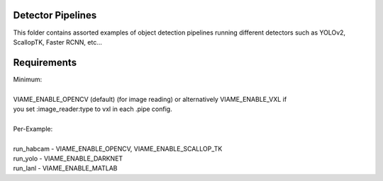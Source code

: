 
Detector Pipelines
------------------

This folder contains assorted examples of object detection pipelines running different
detectors such as YOLOv2, ScallopTK, Faster RCNN, etc...

Requirements
------------

| Minimum:
| 
| VIAME_ENABLE_OPENCV (default) (for image reading) or alternatively VIAME_ENABLE_VXL if
| you set :image_reader:type to vxl in each .pipe config.
|
| Per-Example:
|
| run_habcam - VIAME_ENABLE_OPENCV, VIAME_ENABLE_SCALLOP_TK
| run_yolo - VIAME_ENABLE_DARKNET
| run_lanl - VIAME_ENABLE_MATLAB

